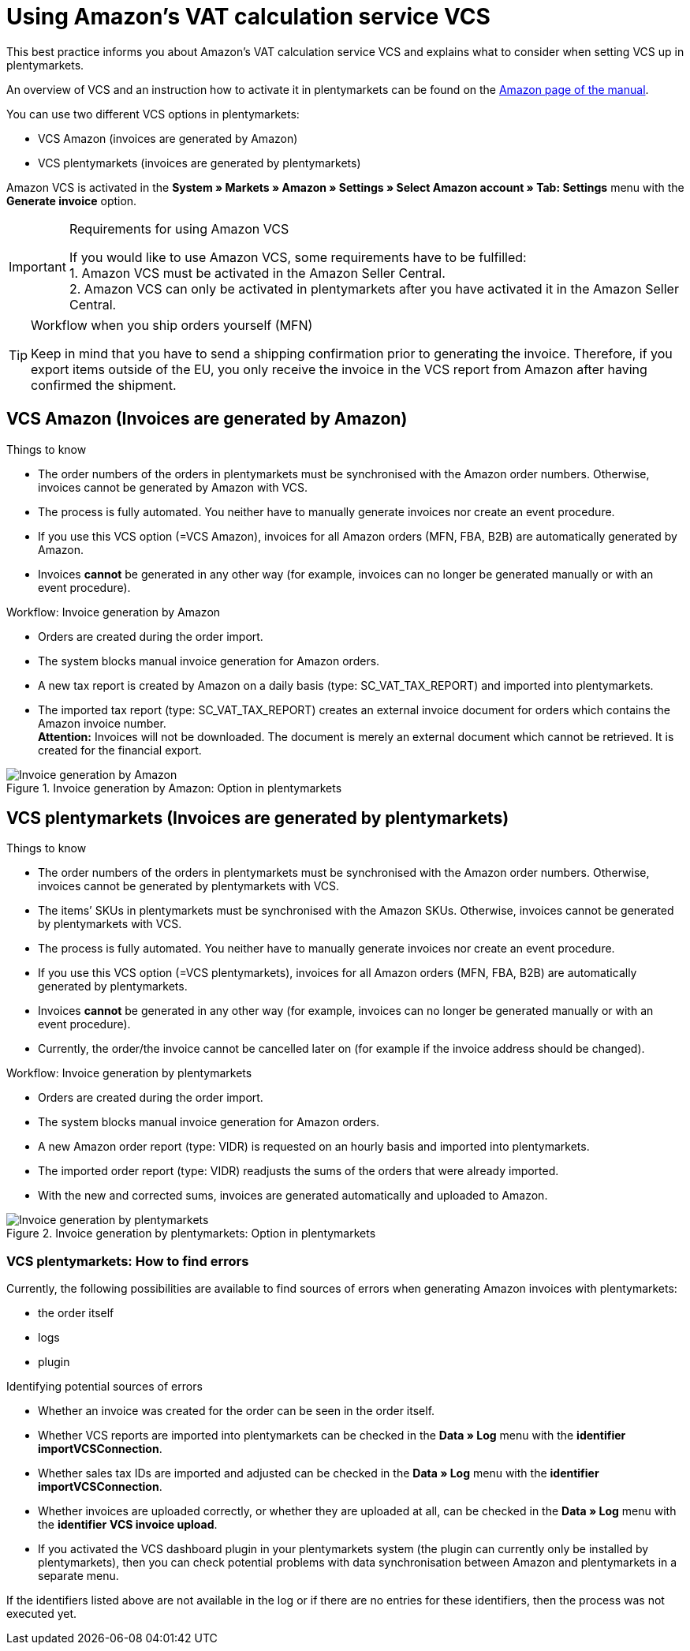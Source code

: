 = Using Amazon’s VAT calculation service VCS
:lang: en
:keywords: Amazon, VCS, VAT calculation service, invoice
:position: 60

This best practice informs you about Amazon’s VAT calculation service VCS and explains what to consider when setting VCS up in plentymarkets.

An overview of VCS and an instruction how to activate it in plentymarkets can be found on the <<markets/amazon/amazon-setup#3150, Amazon page of the manual>>.

You can use two different VCS options in plentymarkets:

* VCS Amazon (invoices are generated by Amazon)
* VCS plentymarkets (invoices are generated by plentymarkets)

Amazon VCS is activated in the *System » Markets » Amazon » Settings » Select Amazon account » Tab: Settings* menu with the *Generate invoice* option.

[IMPORTANT]
.Requirements for using Amazon VCS
====
If you would like to use Amazon VCS, some requirements have to be fulfilled: +
1. Amazon VCS must be activated in the Amazon Seller Central. +
2. Amazon VCS can only be activated in plentymarkets after you have activated it in the Amazon Seller Central.
====

[TIP]
.Workflow when you ship orders yourself (MFN)
====
Keep in mind that you have to send a shipping confirmation prior to generating the invoice. Therefore, if you export items outside of the EU, you only receive the invoice in the VCS report from Amazon after having confirmed the shipment.
====

== VCS Amazon (Invoices are generated by Amazon)

[.subhead]
Things to know

* The order numbers of the orders in plentymarkets must be synchronised with the Amazon order numbers. Otherwise, invoices cannot be generated by Amazon with VCS.
* The process is fully automated. You neither have to manually generate invoices nor create an event procedure.
* If you use this VCS option (=VCS Amazon), invoices for all Amazon orders (MFN, FBA, B2B) are automatically generated by Amazon.
* Invoices *cannot* be generated in any other way (for example, invoices can no longer be generated manually or with an event procedure).

[.subhead]
Workflow: Invoice generation by Amazon

* Orders are created during the order import.
* The system blocks manual invoice generation for Amazon orders.
* A new tax report is created by Amazon on a daily basis (type: SC_VAT_TAX_REPORT) and imported into plentymarkets.
* The imported tax report (type: SC_VAT_TAX_REPORT) creates an external invoice document for orders which contains the Amazon invoice number. +
*Attention:* Invoices will not be downloaded. The document is merely an external document which cannot be retrieved. It is created for the financial export.

[[invoice-generation-amazon]]
.Invoice generation by Amazon: Option in plentymarkets
image::_best-practices/omni-channel/multi-channel/amazon/assets/bp-amazon-vcs-amazon-en.png[Invoice generation by Amazon]

==  VCS plentymarkets (Invoices are generated by plentymarkets)

[.subhead]
Things to know

* The order numbers of the orders in plentymarkets must be synchronised with the Amazon order numbers. Otherwise, invoices cannot be generated by plentymarkets with VCS.
* The items’ SKUs in plentymarkets must be synchronised with the Amazon SKUs. Otherwise, invoices cannot be generated by plentymarkets with VCS.
* The process is fully automated. You neither have to manually generate invoices nor create an event procedure.
* If you use this VCS option (=VCS plentymarkets), invoices for all Amazon orders (MFN, FBA, B2B) are automatically generated by plentymarkets.
* Invoices *cannot* be generated in any other way (for example, invoices can no longer be generated manually or with an event procedure).
* Currently, the order/the invoice cannot be cancelled later on (for example if the invoice address should be changed).

[.subhead]
Workflow: Invoice generation by plentymarkets

* Orders are created during the order import.
* The system blocks manual invoice generation for Amazon orders.
* A new Amazon order report (type: VIDR) is requested on an hourly basis and imported into plentymarkets.
* The imported order report (type: VIDR) readjusts the sums of the orders that were already imported.
* With the new and corrected sums, invoices are generated automatically and uploaded to Amazon.

[[invoice-generation-plentymarkets]]
.Invoice generation by plentymarkets: Option in plentymarkets
image::_best-practices/omni-channel/multi-channel/amazon/assets/bp-amazon-vcs-plentymarkets-en.png[Invoice generation by plentymarkets]

=== VCS plentymarkets: How to find errors

Currently, the following possibilities are available to find sources of errors when generating Amazon invoices with plentymarkets:

* the order itself
* logs
* plugin

[.subhead]
Identifying potential sources of errors

* Whether an invoice was created for the order can be seen in the order itself.
* Whether VCS reports are imported into plentymarkets can be checked in the *Data » Log* menu with the *identifier* *importVCSConnection*.
* Whether sales tax IDs are imported and adjusted can be checked in the *Data » Log* menu with the *identifier* *importVCSConnection*.
* Whether invoices are uploaded correctly, or whether they are uploaded at all, can be checked in the *Data » Log* menu with the *identifier* *VCS invoice upload*.
* If you activated the VCS dashboard plugin in your plentymarkets system (the plugin can currently only be installed by plentymarkets), then you can check potential problems with data synchronisation between Amazon and plentymarkets in a separate menu.

If the identifiers listed above are not available in the log or if there are no entries for these identifiers, then the process was not executed yet.
